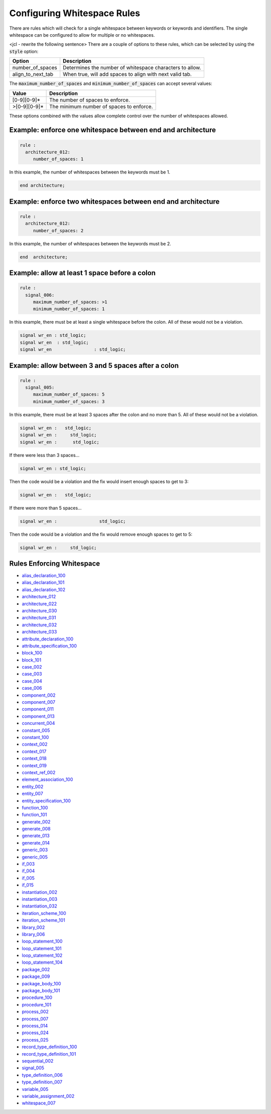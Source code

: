 .. _configuring-whitespace-rules:

Configuring Whitespace Rules
----------------------------

There are rules which will check for a single whitespace between keywords or keywords and identifiers.
The single whitespace can be configured to allow for multiple or no whitespaces.

<jcl - rewrite the following sentence>
There are a couple of options to these rules, which can be selected by using the :code:`style` option:

+--------------------------+----------------------------------------------------------+
| Option                   | Description                                              |
+==========================+==========================================================+
| number_of_spaces         | Determines the number of whitespace characters to allow. |
+--------------------------+----------------------------------------------------------+
| align_to_next_tab        | When true, will add spaces to align with next valid tab. |
+--------------------------+----------------------------------------------------------+

The :code:`maximum_number_of_spaces` and :code:`minimum_number_of_spaces` can accept several values:

+-----------------------+----------------------------------------------------------+
| Value                 | Description                                              |
+=======================+==========================================================+
| [0-9][0-9]*           | The number of spaces to enforce.                         |
+-----------------------+----------------------------------------------------------+
| >[0-9][0-9]*          | The minimum number of spaces to enforce.                 |
+-----------------------+----------------------------------------------------------+

These options combined with the values allow complete control over the number of whitespaces allowed.

Example:  enforce one whitespace between end and architecture
##############################################################

.. code-block:: yaml

   rule :
     architecture_012:
        number_of_spaces: 1

In this example, the number of whitespaces between the keywords must be 1.

.. code-Block:: vhdl

   end architecture;

Example:  enforce two whitespaces between end and architecture
##############################################################

.. code-block:: yaml

   rule :
     architecture_012:
        number_of_spaces: 2

In this example, the number of whitespaces between the keywords must be 2.

.. code-Block:: vhdl

   end  architecture;


Example:  allow at least 1 space before a colon
###############################################

.. code-block:: yaml

   rule :
     signal_006:
        maximum_number_of_spaces: >1
        minimum_number_of_spaces: 1

In this example, there must be at least a single whitespace before the colon.
All of these would not be a violation.

.. code-Block:: vhdl

   signal wr_en : std_logic;
   signal wr_en  : std_logic;
   signal wr_en                : std_logic;

Example:  allow between 3 and 5 spaces after a colon
####################################################

.. code-block:: yaml

   rule :
     signal_005:
        maximum_number_of_spaces: 5
        minimum_number_of_spaces: 3

In this example, there must be at least 3 spaces after the colon and no more than 5.
All of these would not be a violation.

.. code-block:: vhdl

   signal wr_en :   std_logic;
   signal wr_en :     std_logic;
   signal wr_en :      std_logic;

If there were less than 3 spaces...

.. code-block:: vhdl

   signal wr_en : std_logic;

Then the code would be a violation and the fix would insert enough spaces to get to 3:

.. code-block:: vhdl

   signal wr_en :   std_logic;

If there were more than 5 spaces...

.. code-block:: vhdl

   signal wr_en :                std_logic;

Then the code would be a violation and the fix would remove enough spaces to get to 5:

.. code-block:: vhdl

   signal wr_en :     std_logic;

Rules Enforcing Whitespace
##########################

* `alias_declaration_100 <alias_declaration_rules.html#alias-declaration-100>`_
* `alias_declaration_101 <alias_declaration_rules.html#alias-declaration-101>`_
* `alias_declaration_102 <alias_declaration_rules.html#alias-declaration-102>`_
* `architecture_012 <architecture_rules.html#architecture-012>`_
* `architecture_022 <architecture_rules.html#architecture-022>`_
* `architecture_030 <architecture_rules.html#architecture-030>`_
* `architecture_031 <architecture_rules.html#architecture-031>`_
* `architecture_032 <architecture_rules.html#architecture-032>`_
* `architecture_033 <architecture_rules.html#architecture-033>`_
* `attribute_declaration_100 <attribute_declaration_rules.html#attribute-declaration-100>`_
* `attribute_specification_100 <attribute_specification_rules.html#attribute-specification-100>`_
* `block_100 <block_rules.html#block-100>`_
* `block_101 <block_rules.html#block-101>`_
* `case_002 <case_rules.html#case-002>`_
* `case_003 <case_rules.html#case-003>`_
* `case_004 <case_rules.html#case-004>`_
* `case_006 <case_rules.html#case-006>`_
* `component_002 <component_rules.html#component-002>`_
* `component_007 <component_rules.html#component-007>`_
* `component_011 <component_rules.html#component-011>`_
* `component_013 <component_rules.html#component-013>`_
* `concurrent_004 <concurrent_rules.html#concurrent-004>`_
* `constant_005 <constant_rules.html#constant-005>`_
* `constant_100 <constant_rules.html#constant-100>`_
* `context_002 <context_rules.html#context-002>`_
* `context_017 <context_rules.html#context-017>`_
* `context_018 <context_rules.html#context-018>`_
* `context_019 <context_rules.html#context-019>`_
* `context_ref_002 <context_ref.html#context_ref-002>`_
* `element_association_100 <element_association_rules.html#element_association_100>`_
* `entity_002 <entity_rules.html#entity-002>`_
* `entity_007 <entity_rules.html#entity-007>`_
* `entity_specification_100 <entity_specification_rules.html#entity-specification-100>`_
* `function_100 <function_rules.html#function-100>`_
* `function_101 <function_rules.html#function-101>`_
* `generate_002 <generate_rules.html#generate-002>`_
* `generate_008 <generate_rules.html#generate-008>`_
* `generate_013 <generate_rules.html#generate-013>`_
* `generate_014 <generate_rules.html#generate-014>`_
* `generic_003 <generic_rules.html#generic-003>`_
* `generic_005 <generic_rules.html#generic-005>`_
* `if_003 <if_rules.html#if-003>`_
* `if_004 <if_rules.html#if-004>`_
* `if_005 <if_rules.html#if-005>`_
* `if_015 <if_rules.html#if-015>`_
* `instantiation_002 <instantiation_rules.html#instantiation-002>`_
* `instantiation_003 <instantiation_rules.html#instantiation-003>`_
* `instantiation_032 <instantiation_rules.html#instantiation-032>`_
* `iteration_scheme_100 <interation_scheme_rules.html#iteration-scheme-100>`_
* `iteration_scheme_101 <interation_scheme_rules.html#iteration-scheme-101>`_
* `library_002 <library_rules.html#library-002>`_
* `library_006 <library_rules.html#library-006>`_
* `loop_statement_100 <loop_statement_rules.html#loop_statement-100>`_
* `loop_statement_101 <loop_statement_rules.html#loop_statement-101>`_
* `loop_statement_102 <loop_statement_rules.html#loop_statement-102>`_
* `loop_statement_104 <loop_statement_rules.html#loop_statement-104>`_
* `package_002 <package_rules.html#package-002>`_
* `package_009 <package_rules.html#package-009>`_
* `package_body_100 <package_body_rules.html#package_body-100>`_
* `package_body_101 <package_body_rules.html#package_body-101>`_
* `procedure_100 <procedure_rules.html#procedure-100>`_
* `procedure_101 <procedure_rules.html#procedure-101>`_
* `process_002 <process_rules.html#process-002>`_
* `process_007 <process_rules.html#process-007>`_
* `process_014 <process_rules.html#process-014>`_
* `process_024 <process_rules.html#process-024>`_
* `process_025 <process_rules.html#process-025>`_
* `record_type_definition_100 <record_type_definition_rules.html#record_type_definition-100>`_
* `record_type_definition_101 <record_type_definition_rules.html#record_type_definition-101>`_
* `sequential_002 <sequential_rules.html#sequential-002>`_
* `signal_005 <signal_rules.html#signal-005>`_
* `type_definition_006 <type_rules.html#type-006>`_
* `type_definition_007 <type_rules.html#type-007>`_
* `variable_005 <variable_rules.html#variable-002>`_
* `variable_assignment_002 <variable_assignment_rules.html#variable_assignment-002>`_
* `whitespace_007 <whitespace_rules.html#whitespace-007>`_
